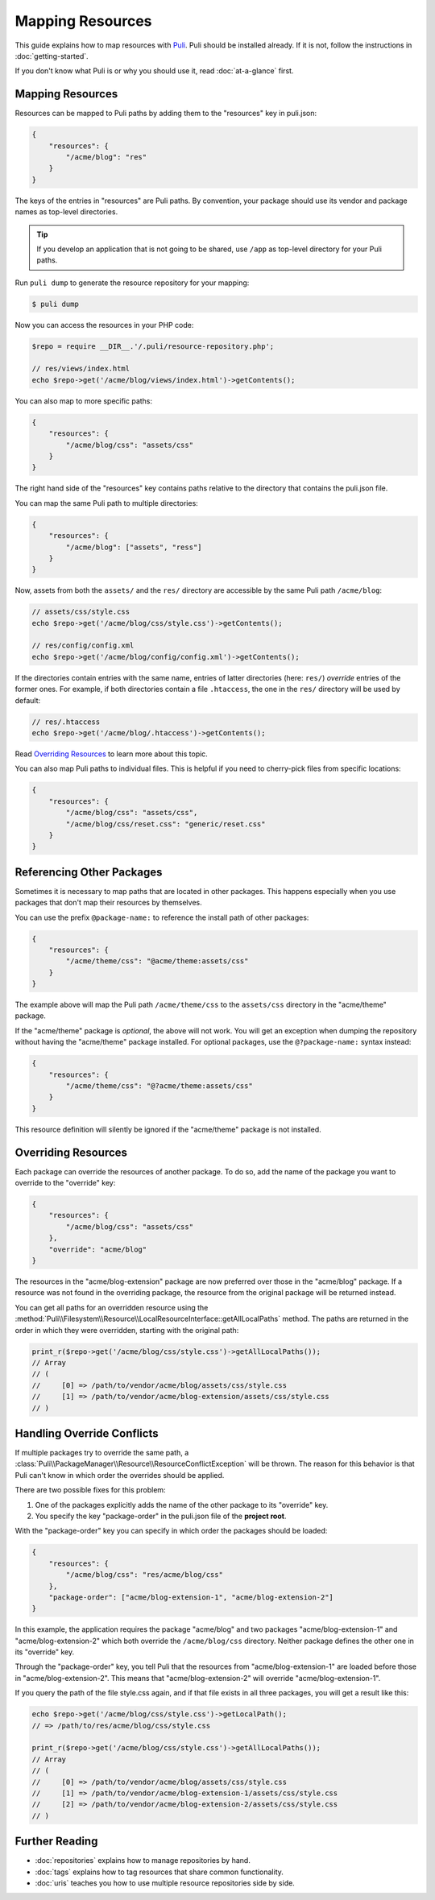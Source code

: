 Mapping Resources
=================

This guide explains how to map resources with Puli_. Puli should be installed
already. If it is not, follow the instructions in :doc:`getting-started`.

If you don't know what Puli is or why you should use it, read
:doc:`at-a-glance` first.

Mapping Resources
-----------------

Resources can be mapped to Puli paths by adding them to the "resources" key in
puli.json:

.. code-block:: json

    {
        "resources": {
            "/acme/blog": "res"
        }
    }

The keys of the entries in "resources" are Puli paths. By convention, your
package should use its vendor and package names as top-level directories.

.. tip::

    If you develop an application that is not going to be shared, use ``/app``
    as top-level directory for your Puli paths.

Run ``puli dump`` to generate the resource repository for your mapping:

.. code-block:: bash

    $ puli dump

Now you can access the resources in your PHP code:

.. code-block:: php

    $repo = require __DIR__.'/.puli/resource-repository.php';

    // res/views/index.html
    echo $repo->get('/acme/blog/views/index.html')->getContents();

You can also map to more specific paths:

.. code-block:: json

    {
        "resources": {
            "/acme/blog/css": "assets/css"
        }
    }

The right hand side of the "resources" key contains paths relative to the
directory that contains the puli.json file.

You can map the same Puli path to multiple directories:

.. code-block:: json

    {
        "resources": {
            "/acme/blog": ["assets", "ress"]
        }
    }

Now, assets from both the ``assets/`` and the ``res/`` directory are accessible
by the same Puli path ``/acme/blog``:

.. code-block:: php

    // assets/css/style.css
    echo $repo->get('/acme/blog/css/style.css')->getContents();

    // res/config/config.xml
    echo $repo->get('/acme/blog/config/config.xml')->getContents();

If the directories contain entries with the same name, entries of latter
directories (here: ``res/``) *override* entries of the former ones. For example,
if both directories contain a file ``.htaccess``, the one in the ``res/``
directory will be used by default:

.. code-block:: php

    // res/.htaccess
    echo $repo->get('/acme/blog/.htaccess')->getContents();

Read `Overriding Resources`_ to learn more about this topic.

You can also map Puli paths to individual files. This is helpful if you need
to cherry-pick files from specific locations:

.. code-block:: json

    {
        "resources": {
            "/acme/blog/css": "assets/css",
            "/acme/blog/css/reset.css": "generic/reset.css"
        }
    }

Referencing Other Packages
--------------------------

Sometimes it is necessary to map paths that are located in other packages. This
happens especially when you use packages that don't map their resources by
themselves.

You can use the prefix ``@package-name:`` to reference the install path of
other packages:

.. code-block:: json

    {
        "resources": {
            "/acme/theme/css": "@acme/theme:assets/css"
        }
    }

The example above will map the Puli path ``/acme/theme/css`` to the
``assets/css`` directory in the "acme/theme" package.

If the "acme/theme" package is *optional*, the above will not work. You will
get an exception when dumping the repository without having the "acme/theme"
package installed. For optional packages, use the ``@?package-name:`` syntax
instead:

.. code-block:: json

    {
        "resources": {
            "/acme/theme/css": "@?acme/theme:assets/css"
        }
    }

This resource definition will silently be ignored if the "acme/theme" package
is not installed.

Overriding Resources
--------------------

Each package can override the resources of another package. To do so, add the
name of the package you want to override to the "override" key:

.. code-block:: json

    {
        "resources": {
            "/acme/blog/css": "assets/css"
        },
        "override": "acme/blog"
    }

The resources in the "acme/blog-extension" package are now preferred over those
in the "acme/blog" package. If a resource was not found in the overriding
package, the resource from the original package will be returned instead.

You can get all paths for an overridden resource using the
:method:`Puli\\Filesystem\\Resource\\LocalResourceInterface::getAllLocalPaths`
method. The paths are returned in the order in which they were overridden,
starting with the original path:

.. code-block:: php

    print_r($repo->get('/acme/blog/css/style.css')->getAllLocalPaths());
    // Array
    // (
    //     [0] => /path/to/vendor/acme/blog/assets/css/style.css
    //     [1] => /path/to/vendor/acme/blog-extension/assets/css/style.css
    // )

Handling Override Conflicts
---------------------------

If multiple packages try to override the same path, a
:class:`Puli\\PackageManager\\Resource\\ResourceConflictException`
will be thrown. The reason for this behavior is that Puli can't know in which
order the overrides should be applied.

There are two possible fixes for this problem:

1. One of the packages explicitly adds the name of the other package to its
   "override" key.

2. You specify the key "package-order" in the puli.json file of the
   **project root**.

With the "package-order" key you can specify in which order the packages
should be loaded:

.. code-block:: json

    {
        "resources": {
            "/acme/blog/css": "res/acme/blog/css"
        },
        "package-order": ["acme/blog-extension-1", "acme/blog-extension-2"]
    }

In this example, the application requires the package "acme/blog" and two
packages "acme/blog-extension-1" and  "acme/blog-extension-2" which both
override the ``/acme/blog/css`` directory. Neither package defines the other one
in its "override" key.

Through the "package-order" key, you tell Puli that the resources from
"acme/blog-extension-1" are loaded before those in "acme/blog-extension-2".
This means that "acme/blog-extension-2" will override "acme/blog-extension-1".

If you query the path of the file style.css again, and if that file exists in
all three packages, you will get a result like this:

.. code-block:: php

    echo $repo->get('/acme/blog/css/style.css')->getLocalPath();
    // => /path/to/res/acme/blog/css/style.css

    print_r($repo->get('/acme/blog/css/style.css')->getAllLocalPaths());
    // Array
    // (
    //     [0] => /path/to/vendor/acme/blog/assets/css/style.css
    //     [1] => /path/to/vendor/acme/blog-extension-1/assets/css/style.css
    //     [2] => /path/to/vendor/acme/blog-extension-2/assets/css/style.css
    // )

Further Reading
---------------

* :doc:`repositories` explains how to manage repositories by hand.
* :doc:`tags` explains how to tag resources that share common functionality.
* :doc:`uris` teaches you how to use multiple resource repositories side by side.

.. _Puli: https://github.com/puli/puli
.. _Puli plugin for Composer: https://github.com/puli/composer-puli-plugin
